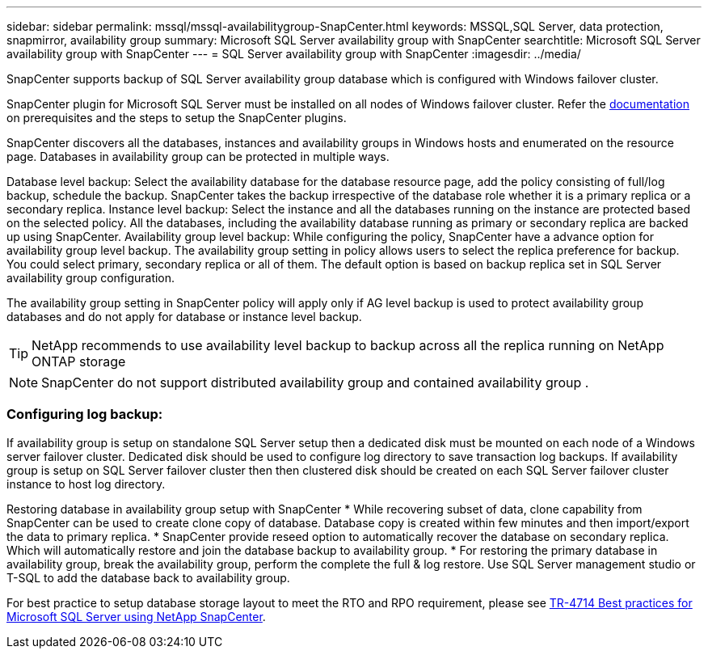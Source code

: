 ---
sidebar: sidebar
permalink: mssql/mssql-availabilitygroup-SnapCenter.html
keywords: MSSQL,SQL Server, data protection, snapmirror, availability group
summary: Microsoft SQL Server availability group with SnapCenter
searchtitle: Microsoft SQL Server availability group with SnapCenter
---
= SQL Server availability group with SnapCenter
:imagesdir: ../media/

[.lead]
SnapCenter supports backup of SQL Server availability group database which is configured with Windows failover cluster.

SnapCenter plugin for Microsoft SQL Server must be installed on all nodes of Windows failover cluster. Refer the link:https://docs.netapp.com/us-en/snapcenter/protect-scsql/concept_prerequisites_for_using_snapcenter_plug_in_for_microsoft_sql_server.html[documentation] on prerequisites and the steps to setup the SnapCenter plugins.

SnapCenter discovers all the databases, instances and availability groups in Windows hosts and enumerated on the resource page. Databases in availability group can be protected in multiple ways. 

Database level backup: Select the availability database for the database resource page, add the policy consisting of full/log backup, schedule the backup. SnapCenter takes the backup irrespective of the database role whether it is a primary replica or a secondary replica.
Instance level backup: Select the instance and all the databases running on the instance are protected based on the selected policy. All the databases, including the availability database running as primary or secondary replica are backed up using SnapCenter.
Availability group level backup: While configuring the policy, SnapCenter  have a advance option for availability group level backup. The availability group setting in policy allows users to select the replica preference for backup. You could select primary, secondary replica or all of them. The default option is based on backup replica set in SQL Server availability group configuration.

The availability group setting in SnapCenter policy will apply only if AG level backup is used to protect availability group databases and do not apply for database or instance level backup.

[TIP] 
NetApp recommends to use availability level backup to backup across all the replica running on NetApp ONTAP storage

[NOTE]
SnapCenter do not support distributed availability group and contained availability group .

=== Configuring log backup:

If availability group is setup on standalone SQL Server setup then a dedicated disk must be mounted on each node of a Windows server failover cluster.  Dedicated disk should be used to configure log directory to save transaction log backups. 
If availability group is setup on SQL Server failover cluster then then clustered disk should be created on each SQL Server failover cluster instance to host log directory.

Restoring database in availability group setup with SnapCenter
* While recovering subset of data, clone capability from SnapCenter can be used to create clone copy of database.  Database copy is created within few minutes and then import/export the data to primary replica.
* SnapCenter provide reseed option to automatically recover the database on secondary replica. Which will automatically restore and join the database backup to availability group.
* For restoring the primary database in availability group, break the availability group, perform the complete the full & log restore. Use SQL Server management studio or T-SQL to add the database back to availability group.


For best practice to setup database storage layout to meet the RTO and RPO requirement, please see link:https://www.netapp.com/pdf.html?item=/media/12400-tr4714.pdf[TR-4714 Best practices for Microsoft SQL Server using NetApp SnapCenter].
